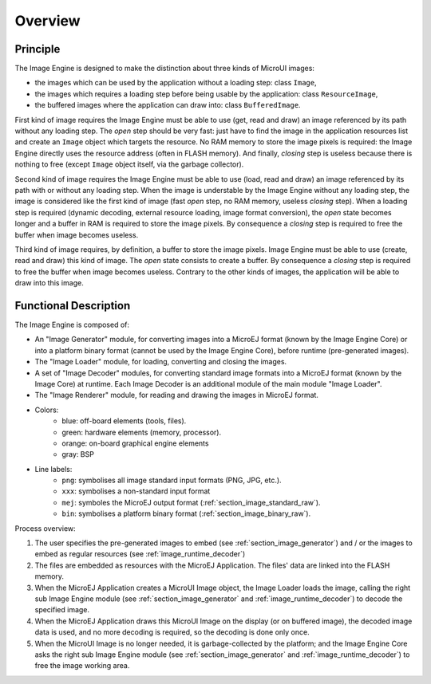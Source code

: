 
========
Overview
========

Principle
=========

The Image Engine is designed to make the distinction about three kinds of MicroUI images:

* the images which can be used by the application without a loading step: class ``Image``,
* the images which requires a loading step before being usable by the application: class ``ResourceImage``,
* the buffered images where the application can draw into: class ``BufferedImage``.

First kind of image requires the Image Engine must be able to use (get, read and draw) an image referenced by its path without any loading step. The *open* step should be very fast: just have to find the image in the application resources list and create an ``Image`` object which targets the resource. No RAM memory to store the image pixels is required: the Image Engine directly uses the resource address (often in FLASH memory). And finally, *closing* step is useless because there is nothing to free (except ``Image`` object itself, via the garbage collector).

Second kind of image requires the Image Engine must be able to use (load, read and draw) an image referenced by its path with or without any loading step. When the image is understable by the Image Engine without any loading step, the image is considered like the first kind of image (fast *open* step, no RAM memory, useless *closing* step). When a loading step is required (dynamic decoding, external resource loading, image format conversion), the *open* state becomes longer and a buffer in RAM is required to store the image pixels. By consequence a *closing* step is required to free the buffer when image becomes useless.

Third kind of image requires, by definition, a buffer to store the image pixels. Image Engine must be able to use (create, read and draw) this kind of image. The *open* state consists to create a buffer. By consequence a *closing* step is required to free the buffer when image becomes useless. Contrary to the other kinds of images, the application will be able to draw into this image.

.. _section_image_core_process:

Functional Description
======================

The Image Engine is composed of:

* An "Image Generator" module, for converting images into a MicroEJ format (known by the Image Engine Core) or into a platform binary format (cannot be used by the Image Engine Core), before runtime (pre-generated images).
* The "Image Loader" module, for loading, converting and closing the images. 
* A set of "Image Decoder" modules, for converting standard image formats into a MicroEJ format (known by the Image Core) at runtime. Each Image Decoder is an additional module of the main module "Image Loader".
* The "Image Renderer" module, for reading and drawing the images in MicroEJ format.

.. graphviz::

   digraph {
         
      { 
         node [shape=rect color="lightblue" style="filled" fixedsize=true width=3]
         input generator
      }
         
      { 
         node [shape=rect color="darkorange2" style="filled" fixedsize=true width=3]
         loader png xxx app algo convert
      }
      
      { 
         node [shape=rect color="chartreuse2" style="filled" fixedsize=true width=3]
         rom ram ext hard gpu
      }
      
      { 
         node [shape=rect color="gray" style="filled" ffixedsize=true width=3]
         bsp
      }
      
      {
         input [label="Input Files (png, xxx)"]
         generator [label="Image Generator"]
         loader [label="Image Loader"]
         rom [label="Flash (internal ROM, NOR)"]
         ext [label="External Flash (SDCard etc.)"]
         ram [label="RAM"]
         app [label="Image Renderer"]
         bsp [label="BSP"]
         png [label="PNG Decoder"]
         xxx [label="XXX Decoder"]
         convert [label="MEJ Converter"]
         gpu [label="GPU"]
         algo [label="Software Algorithms"]
         hard  [label="Memory Buffer"]
      }         
               
      input -> {rom ext generator} [ label = "png | xxx"]
      
      generator ->  {rom ext} [label = "png | xxx | mej | bin"]
      
      loader ->  png [label = "png"]
      loader ->  xxx [label = "xxx"]
      loader ->  convert [label = "mej"]
      {png xxx convert} ->  ram [label = "mej"]
      
      app -> bsp  [label = "mej"]
      
      rom ->  bsp [label = "bin"]
      rom ->  loader [label = "png | xxx | mej (to convert)"]
      rom -> app [label = "mej"]
      ram -> app [label = "mej"]
      
      bsp -> gpu  [label = "mej | bin"]
      bsp -> algo  [label = "mej"]
      
      ext ->  loader [label = "png | xxx | mej"]
      ext ->  bsp [label = "bin"]
      ext ->  app [label = "mej (byte @)"]
      
      gpu -> hard  [label = ""]
      algo -> hard  [label = ""]
   }

* Colors:
   * blue: off-board elements (tools, files).
   * green: hardware elements (memory, processor).
   * orange: on-board graphical engine elements
   * gray: BSP

* Line labels:
   * ``png``: symbolises all image standard input formats (PNG, JPG, etc.).
   * ``xxx``: symbolises a non-standard input format
   * ``mej``: symboles the MicroEJ output format (:ref:`section_image_standard_raw`).
   * ``bin``: symbolises a platform binary format (:ref:`section_image_binary_raw`).

Process overview:

1. The user specifies the pre-generated images to embed (see
   :ref:`section_image_generator`) and / or the images to embed as
   regular resources (see :ref:`image_runtime_decoder`)

2. The files are embedded as resources with the MicroEJ Application. The
   files' data are linked into the FLASH memory.

3. When the MicroEJ Application creates a MicroUI Image object, the
   Image Loader loads the image, calling the right sub Image Engine
   module (see :ref:`section_image_generator` and
   :ref:`image_runtime_decoder`) to decode the specified image.

4. When the MicroEJ Application draws this MicroUI Image on the display
   (or on buffered image), the decoded image data is used, and no more
   decoding is required, so the decoding is done only once.

5. When the MicroUI Image is no longer needed, it is garbage-collected
   by the platform; and the Image Engine Core asks the right sub Image
   Engine module (see :ref:`section_image_generator` and
   :ref:`image_runtime_decoder`) to free the image working area.
